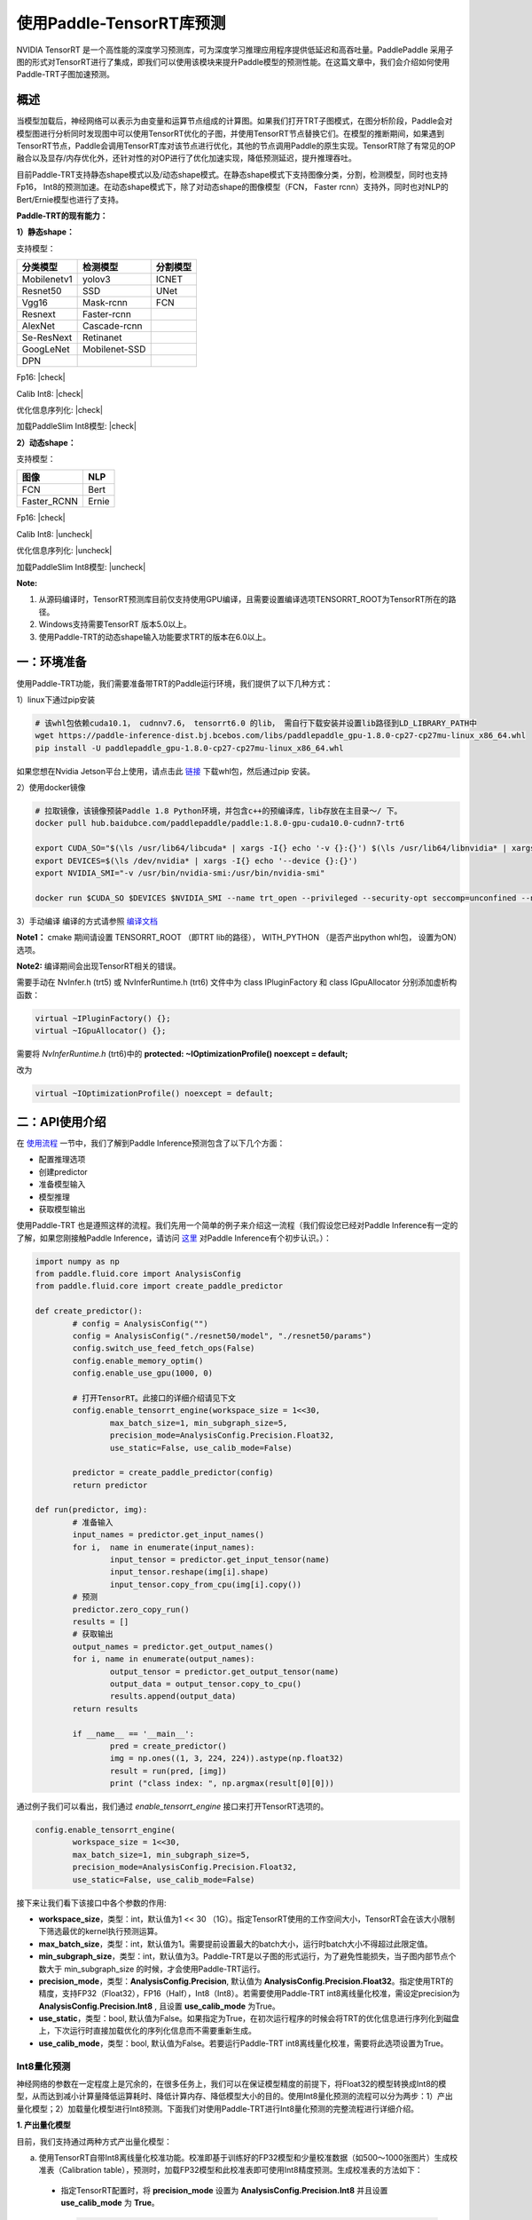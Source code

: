 使用Paddle-TensorRT库预测
================

NVIDIA TensorRT 是一个高性能的深度学习预测库，可为深度学习推理应用程序提供低延迟和高吞吐量。PaddlePaddle 采用子图的形式对TensorRT进行了集成，即我们可以使用该模块来提升Paddle模型的预测性能。在这篇文章中，我们会介绍如何使用Paddle-TRT子图加速预测。

概述
----------------

当模型加载后，神经网络可以表示为由变量和运算节点组成的计算图。如果我们打开TRT子图模式，在图分析阶段，Paddle会对模型图进行分析同时发现图中可以使用TensorRT优化的子图，并使用TensorRT节点替换它们。在模型的推断期间，如果遇到TensorRT节点，Paddle会调用TensorRT库对该节点进行优化，其他的节点调用Paddle的原生实现。TensorRT除了有常见的OP融合以及显存/内存优化外，还针对性的对OP进行了优化加速实现，降低预测延迟，提升推理吞吐。

目前Paddle-TRT支持静态shape模式以及/动态shape模式。在静态shape模式下支持图像分类，分割，检测模型，同时也支持Fp16， Int8的预测加速。在动态shape模式下，除了对动态shape的图像模型（FCN， Faster rcnn）支持外，同时也对NLP的Bert/Ernie模型也进行了支持。 

**Paddle-TRT的现有能力：**

**1）静态shape：**

支持模型：

===========  =============  ========
 分类模型      检测模型     分割模型
===========  =============  ========
Mobilenetv1  yolov3         ICNET
Resnet50     SSD            UNet
Vgg16        Mask-rcnn      FCN
Resnext      Faster-rcnn
AlexNet      Cascade-rcnn
Se-ResNext   Retinanet
GoogLeNet    Mobilenet-SSD
DPN
===========  =============  ========

.. |check| raw:: html

    <input checked=""  type="checkbox">

.. |check_| raw:: html

    <input checked=""  disabled="" type="checkbox">

.. |uncheck| raw:: html

    <input type="checkbox">

.. |uncheck_| raw:: html

    <input disabled="" type="checkbox">

Fp16: |check|

Calib Int8: |check|

优化信息序列化: |check|

加载PaddleSlim Int8模型: |check|


**2）动态shape：**

支持模型：

===========  =====
   图像       NLP
===========  =====
FCN          Bert
Faster_RCNN  Ernie
===========  =====

Fp16: |check|

Calib Int8: |uncheck|

优化信息序列化: |uncheck|

加载PaddleSlim Int8模型: |uncheck|


**Note:**

1. 从源码编译时，TensorRT预测库目前仅支持使用GPU编译，且需要设置编译选项TENSORRT_ROOT为TensorRT所在的路径。
2. Windows支持需要TensorRT 版本5.0以上。
3. 使用Paddle-TRT的动态shape输入功能要求TRT的版本在6.0以上。


一：环境准备
-------------

使用Paddle-TRT功能，我们需要准备带TRT的Paddle运行环境，我们提供了以下几种方式：

1）linux下通过pip安装

.. code:: shell

	# 该whl包依赖cuda10.1， cudnnv7.6， tensorrt6.0 的lib， 需自行下载安装并设置lib路径到LD_LIBRARY_PATH中
	wget https://paddle-inference-dist.bj.bcebos.com/libs/paddlepaddle_gpu-1.8.0-cp27-cp27mu-linux_x86_64.whl
	pip install -U paddlepaddle_gpu-1.8.0-cp27-cp27mu-linux_x86_64.whl


如果您想在Nvidia Jetson平台上使用，请点击此 `链接 <https://paddle-inference-dist.cdn.bcebos.com/temp_data/paddlepaddle_gpu-0.0.0-cp36-cp36m-linux_aarch64.whl>`_ 下载whl包，然后通过pip 安装。

2）使用docker镜像

.. code:: shell

	# 拉取镜像，该镜像预装Paddle 1.8 Python环境，并包含c++的预编译库，lib存放在主目录～/ 下。
	docker pull hub.baidubce.com/paddlepaddle/paddle:1.8.0-gpu-cuda10.0-cudnn7-trt6

	export CUDA_SO="$(\ls /usr/lib64/libcuda* | xargs -I{} echo '-v {}:{}') $(\ls /usr/lib64/libnvidia* | xargs -I{} echo '-v {}:{}')"
	export DEVICES=$(\ls /dev/nvidia* | xargs -I{} echo '--device {}:{}')
	export NVIDIA_SMI="-v /usr/bin/nvidia-smi:/usr/bin/nvidia-smi"

	docker run $CUDA_SO $DEVICES $NVIDIA_SMI --name trt_open --privileged --security-opt seccomp=unconfined --net=host -v $PWD:/paddle -it hub.baidubce.com/paddlepaddle/paddle:1.8.0-gpu-cuda10.0-cudnn7-trt6 /bin/bash

3）手动编译  
编译的方式请参照 `编译文档 <../user_guides/source_compile.html>`_ 

**Note1：** cmake 期间请设置 TENSORRT_ROOT （即TRT lib的路径）， WITH_PYTHON （是否产出python whl包， 设置为ON）选项。

**Note2:** 编译期间会出现TensorRT相关的错误。

需要手动在 NvInfer.h (trt5) 或 NvInferRuntime.h (trt6) 文件中为 class IPluginFactory 和 class IGpuAllocator 分别添加虚析构函数：

.. code:: c++

	virtual ~IPluginFactory() {};
	virtual ~IGpuAllocator() {};
	
需要将 `NvInferRuntime.h` (trt6)中的 **protected: ~IOptimizationProfile() noexcept = default;**

改为

.. code:: c++

	virtual ~IOptimizationProfile() noexcept = default;
	


二：API使用介绍
-----------------

在 `使用流程 <../user_guides/tutorial.html>`_ 一节中，我们了解到Paddle Inference预测包含了以下几个方面：

- 配置推理选项
- 创建predictor
- 准备模型输入
- 模型推理
- 获取模型输出

使用Paddle-TRT 也是遵照这样的流程。我们先用一个简单的例子来介绍这一流程（我们假设您已经对Paddle Inference有一定的了解，如果您刚接触Paddle Inference，请访问 `这里 <../introduction/quick_start>`_ 对Paddle Inference有个初步认识。）：

.. code:: python

	import numpy as np
	from paddle.fluid.core import AnalysisConfig
	from paddle.fluid.core import create_paddle_predictor

	def create_predictor():
		# config = AnalysisConfig("")
		config = AnalysisConfig("./resnet50/model", "./resnet50/params")
		config.switch_use_feed_fetch_ops(False)
		config.enable_memory_optim()
		config.enable_use_gpu(1000, 0)
   
		# 打开TensorRT。此接口的详细介绍请见下文
		config.enable_tensorrt_engine(workspace_size = 1<<30, 
			max_batch_size=1, min_subgraph_size=5,
			precision_mode=AnalysisConfig.Precision.Float32,
			use_static=False, use_calib_mode=False)

		predictor = create_paddle_predictor(config)
		return predictor
   
	def run(predictor, img):
		# 准备输入
		input_names = predictor.get_input_names()
		for i,  name in enumerate(input_names):
			input_tensor = predictor.get_input_tensor(name)
			input_tensor.reshape(img[i].shape)   
			input_tensor.copy_from_cpu(img[i].copy())
		# 预测
		predictor.zero_copy_run()
		results = []
		# 获取输出
		output_names = predictor.get_output_names()
		for i, name in enumerate(output_names):
			output_tensor = predictor.get_output_tensor(name)
			output_data = output_tensor.copy_to_cpu()
			results.append(output_data)
		return results

		if __name__ == '__main__':
			pred = create_predictor() 
			img = np.ones((1, 3, 224, 224)).astype(np.float32)
			result = run(pred, [img]) 
			print ("class index: ", np.argmax(result[0][0]))
		

通过例子我们可以看出，我们通过 `enable_tensorrt_engine` 接口来打开TensorRT选项的。

.. code:: python

	config.enable_tensorrt_engine(
		workspace_size = 1<<30,
 		max_batch_size=1, min_subgraph_size=5,
 		precision_mode=AnalysisConfig.Precision.Float32,
		use_static=False, use_calib_mode=False)


接下来让我们看下该接口中各个参数的作用:  

- **workspace_size**，类型：int，默认值为1 << 30 （1G）。指定TensorRT使用的工作空间大小，TensorRT会在该大小限制下筛选最优的kernel执行预测运算。
- **max_batch_size**，类型：int，默认值为1。需要提前设置最大的batch大小，运行时batch大小不得超过此限定值。
- **min_subgraph_size**，类型：int，默认值为3。Paddle-TRT是以子图的形式运行，为了避免性能损失，当子图内部节点个数大于 min_subgraph_size 的时候，才会使用Paddle-TRT运行。
- **precision_mode**，类型：**AnalysisConfig.Precision**, 默认值为 **AnalysisConfig.Precision.Float32**。指定使用TRT的精度，支持FP32（Float32），FP16（Half），Int8（Int8）。若需要使用Paddle-TRT int8离线量化校准，需设定precision为 **AnalysisConfig.Precision.Int8** , 且设置 **use_calib_mode** 为True。
- **use_static**，类型：bool, 默认值为False。如果指定为True，在初次运行程序的时候会将TRT的优化信息进行序列化到磁盘上，下次运行时直接加载优化的序列化信息而不需要重新生成。
- **use_calib_mode**，类型：bool, 默认值为False。若要运行Paddle-TRT int8离线量化校准，需要将此选项设置为True。

Int8量化预测
>>>>>>>>>>>>>>

神经网络的参数在一定程度上是冗余的，在很多任务上，我们可以在保证模型精度的前提下，将Float32的模型转换成Int8的模型，从而达到减小计算量降低运算耗时、降低计算内存、降低模型大小的目的。使用Int8量化预测的流程可以分为两步：1）产出量化模型；2）加载量化模型进行Int8预测。下面我们对使用Paddle-TRT进行Int8量化预测的完整流程进行详细介绍。

**1. 产出量化模型**

目前，我们支持通过两种方式产出量化模型：

a. 使用TensorRT自带Int8离线量化校准功能。校准即基于训练好的FP32模型和少量校准数据（如500～1000张图片）生成校准表（Calibration table），预测时，加载FP32模型和此校准表即可使用Int8精度预测。生成校准表的方法如下：

  - 指定TensorRT配置时，将 **precision_mode** 设置为 **AnalysisConfig.Precision.Int8** 并且设置 **use_calib_mode** 为 **True**。

    .. code:: python

      config.enable_tensorrt_engine(
        workspace_size=1<<30,
        max_batch_size=1, min_subgraph_size=5,
        precision_mode=AnalysisConfig.Precision.Int8,
        use_static=False, use_calib_mode=True)

  - 准备500张左右的真实输入数据，在上述配置下，运行模型。（Paddle-TRT会统计模型中每个tensor值的范围信息，并将其记录到校准表中，运行结束后，会将校准表写入模型目录下的 `_opt_cache` 目录中）

  如果想要了解使用TensorRT自带Int8离线量化校准功能生成校准表的完整代码，请参考 `这里 <https://github.com/PaddlePaddle/Paddle-Inference-Demo/tree/master/c%2B%2B/paddle-trt/README.md#%E7%94%9F%E6%88%90%E9%87%8F%E5%8C%96%E6%A0%A1%E5%87%86%E8%A1%A8>`_ 的demo。

b. 使用模型压缩工具库PaddleSlim产出量化模型。PaddleSlim支持离线量化和在线量化功能，其中，离线量化与TensorRT离线量化校准原理相似；在线量化又称量化训练(Quantization Aware Training, QAT)，是基于较多数据（如>=5000张图片）对预训练模型进行重新训练，使用模拟量化的思想，在训练阶段更新权重，实现减小量化误差的方法。使用PaddleSlim产出量化模型可以参考文档：
  
  - 离线量化 `快速开始教程 <https://paddlepaddle.github.io/PaddleSlim/quick_start/quant_post_tutorial.html>`_
  - 离线量化 `API接口说明 <https://paddlepaddle.github.io/PaddleSlim/api_cn/quantization_api.html#quant-post>`_
  - 离线量化 `Demo <https://github.com/PaddlePaddle/PaddleSlim/tree/release/1.1.0/demo/quant/quant_post>`_
  - 量化训练 `快速开始教程 <https://paddlepaddle.github.io/PaddleSlim/quick_start/quant_aware_tutorial.html>`_
  - 量化训练 `API接口说明 <https://paddlepaddle.github.io/PaddleSlim/api_cn/quantization_api.html#quant-aware>`_
  - 量化训练 `Demo <https://github.com/PaddlePaddle/PaddleSlim/tree/release/1.1.0/demo/quant/quant_aware>`_

离线量化的优点是无需重新训练，简单易用，但量化后精度可能受影响；量化训练的优点是模型精度受量化影响较小，但需要重新训练模型，使用门槛稍高。在实际使用中，我们推荐先使用TRT离线量化校准功能生成量化模型，若精度不能满足需求，再使用PaddleSlim产出量化模型。
  
**2. 加载量化模型进行Int8预测**       

  加载量化模型进行Int8预测，需要在指定TensorRT配置时，将 **precision_mode** 设置为 **AnalysisConfig.Precision.Int8** 。

  若使用的量化模型为TRT离线量化校准产出的，需要将 **use_calib_mode** 设为 **True** ：

  .. code:: python

    config.enable_tensorrt_engine(
      workspace_size=1<<30,
      max_batch_size=1, min_subgraph_size=5,
      precision_mode=AnalysisConfig.Precision.Int8,
      use_static=False, use_calib_mode=True)

  完整demo请参考 `这里 <https://github.com/PaddlePaddle/Paddle-Inference-Demo/tree/master/c%2B%2B/paddle-trt/README.md#%E5%8A%A0%E8%BD%BD%E6%A0%A1%E5%87%86%E8%A1%A8%E6%89%A7%E8%A1%8Cint8%E9%A2%84%E6%B5%8B>`_ 。
  
  若使用的量化模型为PaddleSlim量化产出的，需要将 **use_calib_mode** 设为 **False** ：

  .. code:: python

    config.enable_tensorrt_engine(
      workspace_size=1<<30,
      max_batch_size=1, min_subgraph_size=5,
      precision_mode=AnalysisConfig.Precision.Int8,
      use_static=False, use_calib_mode=False)

  完整demo请参考 `这里 <https://github.com/PaddlePaddle/Paddle-Inference-Demo/tree/master/c%2B%2B/paddle-trt/README.md#%E4%B8%89%E4%BD%BF%E7%94%A8trt-%E5%8A%A0%E8%BD%BDpaddleslim-int8%E9%87%8F%E5%8C%96%E6%A8%A1%E5%9E%8B%E9%A2%84%E6%B5%8B>`_ 。

运行Dynamic shape
>>>>>>>>>>>>>>

从1.8 版本开始， Paddle对TRT子图进行了Dynamic shape的支持。
使用接口如下：

.. code:: python

	config.enable_tensorrt_engine(
		workspace_size = 1<<30,
		max_batch_size=1, min_subgraph_size=5,
		precision_mode=AnalysisConfig.Precision.Float32,
		use_static=False, use_calib_mode=False)
		  
	min_input_shape = {"image":[1,3, 10, 10]}
	max_input_shape = {"image":[1,3, 224, 224]}
	opt_input_shape = {"image":[1,3, 100, 100]}

	config.set_trt_dynamic_shape_info(min_input_shape, max_input_shape, opt_input_shape)



从上述使用方式来看，在 config.enable_tensorrt_engine 接口的基础上，新加了一个config.set_trt_dynamic_shape_info 的接口。     

该接口用来设置模型输入的最小，最大，以及最优的输入shape。 其中，最优的shape处于最小最大shape之间，在预测初始化期间，会根据opt shape对op选择最优的kernel。   

调用了 **config.set_trt_dynamic_shape_info** 接口，预测器会运行TRT子图的动态输入模式，运行期间可以接受最小，最大shape间的任意的shape的输入数据。



三：测试样例
-------------

我们在github上提供了使用TRT子图预测的更多样例：

- Python 样例请访问此处 `链接 <https://github.com/PaddlePaddle/Paddle-Inference-Demo/tree/master/python/paddle_trt>`_ 。
- C++ 样例地址请访问此处 `链接 <https://github.com/PaddlePaddle/Paddle-Inference-Demo/tree/master/c%2B%2B>`_ 。

四：Paddle-TRT子图运行原理
---------------

   PaddlePaddle采用子图的形式对TensorRT进行集成，当模型加载后，神经网络可以表示为由变量和运算节点组成的计算图。Paddle TensorRT实现的功能是对整个图进行扫描，发现图中可以使用TensorRT优化的子图，并使用TensorRT节点替换它们。在模型的推断期间，如果遇到TensorRT节点，Paddle会调用TensorRT库对该节点进行优化，其他的节点调用Paddle的原生实现。TensorRT在推断期间能够进行Op的横向和纵向融合，过滤掉冗余的Op，并对特定平台下的特定的Op选择合适的kernel等进行优化，能够加快模型的预测速度。  

下图使用一个简单的模型展示了这个过程：  

**原始网络**

	.. image:: https://raw.githubusercontent.com/NHZlX/FluidDoc/add_trt_doc/doc/fluid/user_guides/howto/inference/image/model_graph_original.png

**转换的网络**

	.. image:: https://raw.githubusercontent.com/NHZlX/FluidDoc/add_trt_doc/doc/fluid/user_guides/howto/inference/image/model_graph_trt.png

 我们可以在原始模型网络中看到，绿色节点表示可以被TensorRT支持的节点，红色节点表示网络中的变量，黄色表示Paddle只能被Paddle原生实现执行的节点。那些在原始网络中的绿色节点被提取出来汇集成子图，并由一个TensorRT节点代替，成为转换后网络中的 **block-25** 节点。在网络运行过程中，如果遇到该节点，Paddle将调用TensorRT库来对其执行。
